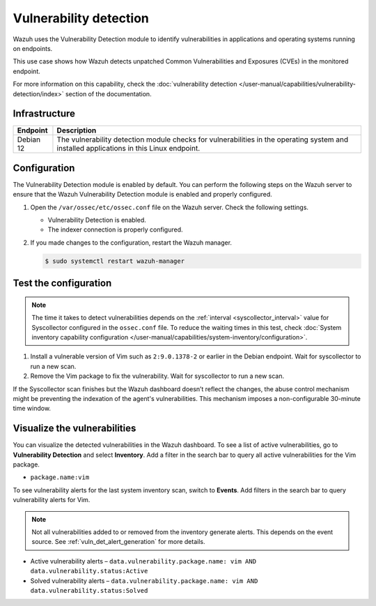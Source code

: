 .. Copyright (C) 2015, Wazuh, Inc.

.. meta::
   :description: Wazuh detects if installed applications have an unpatched CVE in the monitored system. Learn more about this in this PoC.

Vulnerability detection
=======================

Wazuh uses the Vulnerability Detection module to identify vulnerabilities in applications and operating systems running on endpoints.

This use case shows how Wazuh detects unpatched Common Vulnerabilities and Exposures (CVEs) in the monitored endpoint.

For more information on this capability, check the :doc:`vulnerability detection </user-manual/capabilities/vulnerability-detection/index>` section of the documentation.

Infrastructure
--------------

+---------------+--------------------------------------------------------------------------------------------------------------------------------------------+
| Endpoint      | Description                                                                                                                                |
+===============+============================================================================================================================================+
| Debian 12     | The vulnerability detection module checks for vulnerabilities in the operating system and installed applications in this Linux endpoint.   |
+---------------+--------------------------------------------------------------------------------------------------------------------------------------------+

Configuration
-------------

The Vulnerability Detection module is enabled by default. You can perform the following steps on the Wazuh server to ensure that the Wazuh Vulnerability Detection module is enabled and properly configured.

#. Open the ``/var/ossec/etc/ossec.conf`` file on the Wazuh server. Check the following settings.

   -  Vulnerability Detection is enabled.

      .. code-block:: xml
         :emphasize-lines: 2

         <vulnerability-detection>
            <enabled>yes</enabled>
            <index-status>yes</index-status>
            <feed-update-interval>60m</feed-update-interval>
         </vulnerability-detection>

   -  The indexer connection is properly configured.

      .. include:: /_templates/installations/manager/configure_indexer_connection.rst

#. If you made changes to the configuration, restart the Wazuh manager.

   .. code-block:: console

      $ sudo systemctl restart wazuh-manager


Test the configuration
----------------------

.. note::

   The time it takes to detect vulnerabilities depends on the :ref:`interval <syscollector_interval>` value for Syscollector configured in the ``ossec.conf`` file. To reduce the waiting times in this test, check :doc:`System inventory capability configuration </user-manual/capabilities/system-inventory/configuration>`.

#. Install a vulnerable version of Vim such as  ``2:9.0.1378-2`` or earlier in the Debian endpoint. Wait for syscollector to run a new scan.

#. Remove the Vim package to fix the vulnerability. Wait for syscollector to run a new scan.

If the Syscollector scan finishes but the Wazuh dashboard doesn’t reflect the changes, the abuse control mechanism might be preventing the indexation of the agent's vulnerabilities. This mechanism imposes a non-configurable 30-minute time window.

.. _vuln_det_poc_alert_visualize:

Visualize the vulnerabilities
-----------------------------

You can visualize the detected vulnerabilities in the Wazuh dashboard. To see a list of active vulnerabilities, go to **Vulnerability Detection** and select **Inventory**. Add a filter in the search bar to query all active vulnerabilities for the Vim package.

-  ``package.name:vim``

   .. thumbnail:: /images/poc/vulnerabilities-inventory.png
      :title: All active vulnerabilities on Debian. Vulnerable vim package example
      :align: center
      :width: 80%

To see vulnerability alerts for the last system inventory scan, switch to **Events**. Add filters in the search bar to query vulnerability alerts for Vim.

.. note::

   Not all vulnerabilities added to or removed from the inventory generate alerts. This depends on the event source. See :ref:`vuln_det_alert_generation` for more details.

-  Active vulnerability alerts – ``data.vulnerability.package.name: vim AND data.vulnerability.status:Active``

   .. thumbnail:: /images/poc/vulnerabilities-events-new-vuln.png
      :title: Detected vulnerabilities on Debian. Vulnerable vim package example
      :align: center
      :width: 80%

-  Solved vulnerability alerts – ``data.vulnerability.package.name: vim AND data.vulnerability.status:Solved``

   .. thumbnail:: /images/poc/vulnerabilities-events-solve-vuln.png
      :title: Solved vulnerabilities on Debian. Vulnerable vim package example
      :align: center
      :width: 80%
